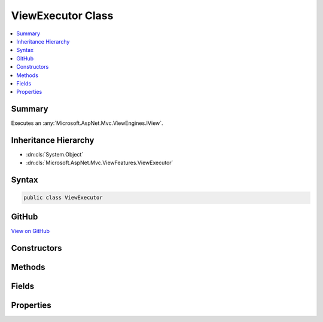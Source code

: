 

ViewExecutor Class
==================



.. contents:: 
   :local:



Summary
-------

Executes an :any:`Microsoft.AspNet.Mvc.ViewEngines.IView`\.





Inheritance Hierarchy
---------------------


* :dn:cls:`System.Object`
* :dn:cls:`Microsoft.AspNet.Mvc.ViewFeatures.ViewExecutor`








Syntax
------

.. code-block:: csharp

   public class ViewExecutor





GitHub
------

`View on GitHub <https://github.com/aspnet/apidocs/blob/master/aspnet/mvc/src/Microsoft.AspNet.Mvc.ViewFeatures/ViewFeatures/ViewExecutor.cs>`_





.. dn:class:: Microsoft.AspNet.Mvc.ViewFeatures.ViewExecutor

Constructors
------------

.. dn:class:: Microsoft.AspNet.Mvc.ViewFeatures.ViewExecutor
    :noindex:
    :hidden:

    
    .. dn:constructor:: Microsoft.AspNet.Mvc.ViewFeatures.ViewExecutor.ViewExecutor(Microsoft.Extensions.OptionsModel.IOptions<Microsoft.AspNet.Mvc.MvcViewOptions>, Microsoft.AspNet.Mvc.Infrastructure.IHttpResponseStreamWriterFactory, Microsoft.AspNet.Mvc.ViewEngines.ICompositeViewEngine, System.Diagnostics.DiagnosticSource)
    
        
    
        Creates a new :any:`Microsoft.AspNet.Mvc.ViewFeatures.ViewExecutor`\.
    
        
        
        
        :param viewOptions: The .
        
        :type viewOptions: Microsoft.Extensions.OptionsModel.IOptions{Microsoft.AspNet.Mvc.MvcViewOptions}
        
        
        :param writerFactory: The .
        
        :type writerFactory: Microsoft.AspNet.Mvc.Infrastructure.IHttpResponseStreamWriterFactory
        
        
        :param viewEngine: The .
        
        :type viewEngine: Microsoft.AspNet.Mvc.ViewEngines.ICompositeViewEngine
        
        
        :param diagnosticSource: The .
        
        :type diagnosticSource: System.Diagnostics.DiagnosticSource
    
        
        .. code-block:: csharp
    
           public ViewExecutor(IOptions<MvcViewOptions> viewOptions, IHttpResponseStreamWriterFactory writerFactory, ICompositeViewEngine viewEngine, DiagnosticSource diagnosticSource)
    

Methods
-------

.. dn:class:: Microsoft.AspNet.Mvc.ViewFeatures.ViewExecutor
    :noindex:
    :hidden:

    
    .. dn:method:: Microsoft.AspNet.Mvc.ViewFeatures.ViewExecutor.ExecuteAsync(Microsoft.AspNet.Mvc.ActionContext, Microsoft.AspNet.Mvc.ViewEngines.IView, Microsoft.AspNet.Mvc.ViewFeatures.ViewDataDictionary, Microsoft.AspNet.Mvc.ViewFeatures.ITempDataDictionary, Microsoft.Net.Http.Headers.MediaTypeHeaderValue, System.Nullable<System.Int32>)
    
        
    
        Executes a view asynchronously.
    
        
        
        
        :param actionContext: The  associated with the current request.
        
        :type actionContext: Microsoft.AspNet.Mvc.ActionContext
        
        
        :param view: The .
        
        :type view: Microsoft.AspNet.Mvc.ViewEngines.IView
        
        
        :param viewData: The .
        
        :type viewData: Microsoft.AspNet.Mvc.ViewFeatures.ViewDataDictionary
        
        
        :param tempData: The .
        
        :type tempData: Microsoft.AspNet.Mvc.ViewFeatures.ITempDataDictionary
        
        
        :param contentType: The content-type header value to set in the response. If null,  will be used.
        
        :type contentType: Microsoft.Net.Http.Headers.MediaTypeHeaderValue
        
        
        :param statusCode: The HTTP status code to set in the response. May be null.
        
        :type statusCode: System.Nullable{System.Int32}
        :rtype: System.Threading.Tasks.Task
        :return: A <see cref="T:System.Threading.Tasks.Task" /> which will complete when view execution is completed.
    
        
        .. code-block:: csharp
    
           public virtual Task ExecuteAsync(ActionContext actionContext, IView view, ViewDataDictionary viewData, ITempDataDictionary tempData, MediaTypeHeaderValue contentType, int ? statusCode)
    

Fields
------

.. dn:class:: Microsoft.AspNet.Mvc.ViewFeatures.ViewExecutor
    :noindex:
    :hidden:

    
    .. dn:field:: Microsoft.AspNet.Mvc.ViewFeatures.ViewExecutor.DefaultContentType
    
        
    
        The default content-type header value for views, <c>text/html; charset=utf8</c>.
    
        
    
        
        .. code-block:: csharp
    
           public static readonly MediaTypeHeaderValue DefaultContentType
    

Properties
----------

.. dn:class:: Microsoft.AspNet.Mvc.ViewFeatures.ViewExecutor
    :noindex:
    :hidden:

    
    .. dn:property:: Microsoft.AspNet.Mvc.ViewFeatures.ViewExecutor.DiagnosticSource
    
        
    
        Gets the :dn:prop:`Microsoft.AspNet.Mvc.ViewFeatures.ViewExecutor.DiagnosticSource`\.
    
        
        :rtype: System.Diagnostics.DiagnosticSource
    
        
        .. code-block:: csharp
    
           protected DiagnosticSource DiagnosticSource { get; }
    
    .. dn:property:: Microsoft.AspNet.Mvc.ViewFeatures.ViewExecutor.ViewEngine
    
        
    
        Gets the default :any:`Microsoft.AspNet.Mvc.ViewEngines.IViewEngine`\.
    
        
        :rtype: Microsoft.AspNet.Mvc.ViewEngines.IViewEngine
    
        
        .. code-block:: csharp
    
           protected IViewEngine ViewEngine { get; }
    
    .. dn:property:: Microsoft.AspNet.Mvc.ViewFeatures.ViewExecutor.ViewOptions
    
        
    
        Gets the :any:`Microsoft.AspNet.Mvc.MvcViewOptions`\.
    
        
        :rtype: Microsoft.AspNet.Mvc.MvcViewOptions
    
        
        .. code-block:: csharp
    
           protected MvcViewOptions ViewOptions { get; }
    
    .. dn:property:: Microsoft.AspNet.Mvc.ViewFeatures.ViewExecutor.WriterFactory
    
        
    
        Gets the :any:`Microsoft.AspNet.Mvc.Infrastructure.IHttpResponseStreamWriterFactory`\.
    
        
        :rtype: Microsoft.AspNet.Mvc.Infrastructure.IHttpResponseStreamWriterFactory
    
        
        .. code-block:: csharp
    
           protected IHttpResponseStreamWriterFactory WriterFactory { get; }
    

